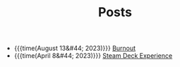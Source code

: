 #+TITLE: Posts

- {{{time(August 13&#44; 2023)}}} [[file:posts/2023/08/13/burnout.org][Burnout]]
- {{{time(April 8&#44; 2023)}}} [[file:posts/2023/04/07/steam-deck-experience.org][Steam Deck Experience]]